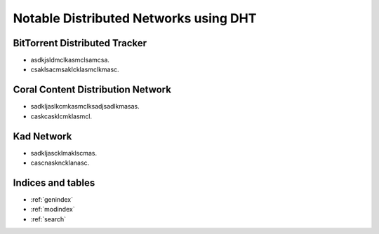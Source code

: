 Notable Distributed Networks using DHT
********************************************************
BitTorrent Distributed Tracker
===================================================
- asdkjsldmclkasmclsamcsa.
- csaklsacmsaklcklasmclkmasc.
Coral Content Distribution Network
===================================================
- sadkljaslkcmkasmclksadjsadlkmasas.
- caskcasklcmklasmcl.
Kad Network
===================================================
- sadkljascklmaklscmas.
- cascnaskncklanasc.

Indices and tables
==================

* :ref:`genindex`
* :ref:`modindex`
* :ref:`search`


